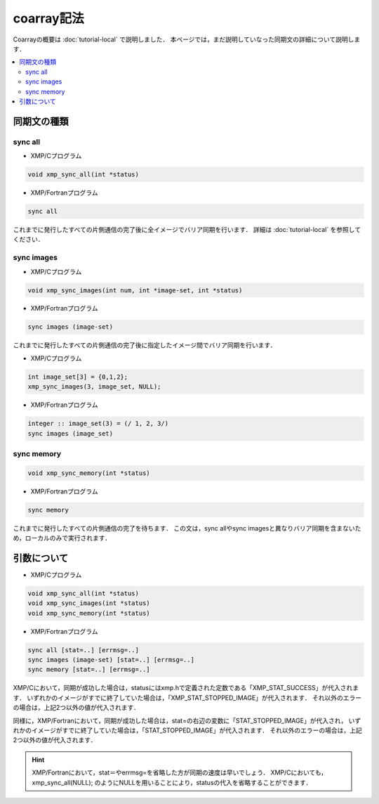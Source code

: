 =================================
coarray記法
=================================

Coarrayの概要は :doc:`tutorial-local` で説明しました．
本ページでは，まだ説明していなった同期文の詳細について説明します．

.. contents::
   :local:
   :depth: 2

同期文の種類
-------------
sync all
^^^^^^^^^^^^^^^^^^
* XMP/Cプログラム

.. code-block:: C

    void xmp_sync_all(int *status)

* XMP/Fortranプログラム

.. code-block:: Fortran

   sync all

これまでに発行したすべての片側通信の完了後に全イメージでバリア同期を行います．
詳細は :doc:`tutorial-local` を参照してください．

sync images
^^^^^^^^^^^^^^^^^^
* XMP/Cプログラム

.. code-block:: C

    void xmp_sync_images(int num, int *image-set, int *status)

* XMP/Fortranプログラム

.. code-block:: Fortran

   sync images (image-set)

これまでに発行したすべての片側通信の完了後に指定したイメージ間でバリア同期を行います．

* XMP/Cプログラム

.. code-block:: C

   int image_set[3] = {0,1,2};
   xmp_sync_images(3, image_set, NULL);

* XMP/Fortranプログラム

.. code-block:: Fortran

   integer :: image_set(3) = (/ 1, 2, 3/)
   sync images (image_set)


sync memory
^^^^^^^^^^^^^^^^^^
.. code-block:: C

    void xmp_sync_memory(int *status)

* XMP/Fortranプログラム

.. code-block:: Fortran

   sync memory

これまでに発行したすべての片側通信の完了を待ちます．
この文は，sync allやsync imagesと異なりバリア同期を含まないため，ローカルのみで実行されます．

引数について
--------------

* XMP/Cプログラム

.. code-block:: C

    void xmp_sync_all(int *status)
    void xmp_sync_images(int *status)
    void xmp_sync_memory(int *status)

* XMP/Fortranプログラム

.. code-block:: Fortran

   sync all [stat=..] [errmsg=..]
   sync images (image-set) [stat=..] [errmsg=..]
   sync memory [stat=..] [errmsg=..]

XMP/Cにおいて，同期が成功した場合は，statusにはxmp.hで定義された定数である「XMP_STAT_SUCCESS」が代入されます．
いずれかのイメージがすでに終了していた場合は，「XMP_STAT_STOPPED_IMAGE」が代入されます．
それ以外のエラーの場合は，上記2つ以外の値が代入されます．

同様に，XMP/Fortranにおいて，同期が成功した場合は，stat=の右辺の変数に「STAT_STOPPED_IMAGE」が代入され，
いずれかのイメージがすでに終了していた場合は，「STAT_STOPPED_IMAGE」が代入されます．
それ以外のエラーの場合は，上記2つ以外の値が代入されます．

.. hint::
   XMP/Fortranにおいて，stat＝やerrmsg=を省略した方が同期の速度は早いでしょう．
   XMP/Cにおいても，xmp_sync_all(NULL); のようにNULLを用いることにより，statusの代入を省略することができます．





